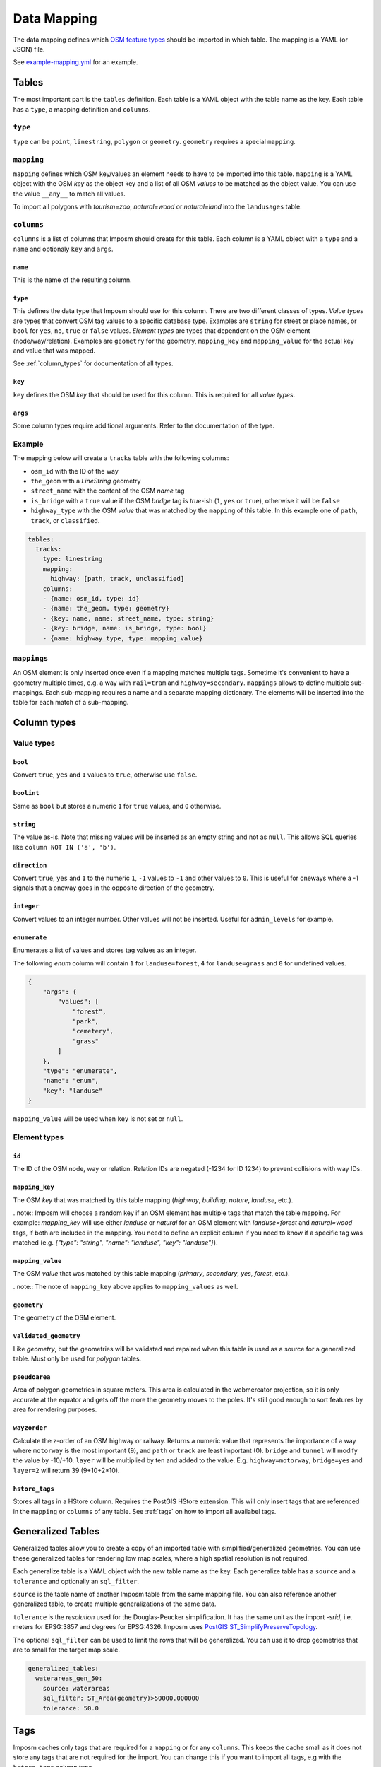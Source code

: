 Data Mapping
============

The data mapping defines which `OSM feature types <http://wiki.openstreetmap.org/wiki/Map_Features>`_ should be imported in which table. The mapping is a YAML (or JSON) file.

See `example-mapping.yml <https://raw.githubusercontent.com/omniscale/imposm3/master/example-mapping.yml>`_ for an example.


Tables
------

The most important part is the ``tables`` definition. Each table is a YAML object with the table name as the key. Each table has a ``type``, a mapping definition and ``columns``.


``type``
~~~~~~~~

``type`` can be ``point``, ``linestring``, ``polygon`` or ``geometry``. ``geometry`` requires a special ``mapping``.


``mapping``
~~~~~~~~~~~

``mapping`` defines which OSM key/values an element needs to have to be imported into this table. ``mapping`` is a YAML object with the OSM `key` as the object key and a list of all OSM `values` to be matched as the object value.
You can use the value ``__any__`` to match all values.

To import all polygons with `tourism=zoo`, `natural=wood` or `natural=land` into the ``landusages`` table:

.. code-block:: yaml
   :emphasize-lines: 4-7

    tables:
      landusages:
        type: polygon
        mapping:
          natural: [wood, land]
          tourism: [zoo]
        …


``columns``
~~~~~~~~~~~

``columns`` is a list of columns that Imposm should create for this table. Each column is a YAML object with a ``type`` and a ``name`` and optionaly ``key`` and ``args``.

``name``
^^^^^^^^^

This is the name of the resulting column.

``type``
^^^^^^^^

This defines the data type that Imposm should use for this column. There are two different classes of types. `Value types` are types that convert OSM tag values to a specific database type. Examples are ``string`` for street or place names, or ``bool`` for ``yes``, ``no``, ``true`` or ``false`` values.
`Element types` are types that dependent on the OSM element (node/way/relation). Examples are ``geometry`` for the geometry, ``mapping_key`` and ``mapping_value`` for the actual key and value that was mapped.

See :ref:`column_types` for documentation of all types.


``key``
^^^^^^^

``key`` defines the OSM `key` that should be used for this column. This is required for all `value types`.

``args``
^^^^^^^^

Some column types require additional arguments. Refer to the documentation of the type.


Example
~~~~~~~

The mapping below will create a ``tracks`` table with the following columns:

- ``osm_id`` with the ID of the way
- ``the_geom`` with a `LineString` geometry
- ``street_name`` with the content of the OSM `name` tag
- ``is_bridge`` with a ``true`` value if the OSM `bridge` tag is `true`-ish (``1``, ``yes`` or ``true``), otherwise it will be ``false``
- ``highway_type`` with the OSM `value` that was matched by the ``mapping`` of this table. In this example one of ``path``, ``track``, or ``classified``.



.. code-block:: yaml

    tables:
      tracks:
        type: linestring
        mapping:
          highway: [path, track, unclassified]
        columns:
        - {name: osm_id, type: id}
        - {name: the_geom, type: geometry}
        - {key: name, name: street_name, type: string}
        - {key: bridge, name: is_bridge, type: bool}
        - {name: highway_type, type: mapping_value}



``mappings``
~~~~~~~~~~~~

An OSM element is only inserted once even if a mapping matches multiple tags. Sometime it's convenient to have a geometry multiple times, e.g. a way with ``rail=tram`` and ``highway=secondary``.
``mappings`` allows to define multiple sub-mappings. Each sub-mapping requires a name and a separate mapping dictionary. The elements will be inserted into the table for each match of a sub-mapping.


.. code-block:: yaml
   :emphasize-lines: 4-11

    tables:
      transport:
        type: linestring
        mappings:
          rail:
            mapping:
              rail: [__any__]
          roads:
            mapping:
              highway: [__any__]
          …


.. _column_types:


Column types
------------

Value types
~~~~~~~~~~~

``bool``
^^^^^^^^

Convert ``true``, ``yes`` and ``1`` values to ``true``, otherwise use ``false``.

``boolint``
^^^^^^^^^^^

Same as ``bool`` but stores a numeric ``1`` for ``true`` values, and ``0`` otherwise.


``string``
^^^^^^^^^^

The value as-is. Note that missing values will be inserted as an empty string and not as ``null``. This allows SQL queries like ``column NOT IN ('a', 'b')``.


``direction``
^^^^^^^^^^^^^

Convert ``true``, ``yes`` and ``1`` to the numeric ``1``, ``-1`` values to ``-1`` and other values to ``0``. This is useful for oneways where a -1 signals that a oneway goes in the opposite direction of the geometry.


``integer``
^^^^^^^^^^^

Convert values to an integer number. Other values will not be inserted. Useful for ``admin_levels`` for example.


``enumerate``
^^^^^^^^^^^^^

Enumerates a list of values and stores tag values as an integer.

The following `enum` column will contain ``1`` for ``landuse=forest``, ``4`` for ``landuse=grass`` and ``0`` for undefined values.

.. code-block:: javascript

  {
      "args": {
          "values": [
              "forest",
              "park",
              "cemetery",
              "grass"
          ]
      },
      "type": "enumerate",
      "name": "enum",
      "key": "landuse"
  }

``mapping_value`` will be used when ``key`` is not set or ``null``.


Element types
~~~~~~~~~~~~~


``id``
^^^^^^

The ID of the OSM node, way or relation. Relation IDs are negated (-1234 for ID 1234) to prevent collisions with way IDs.


``mapping_key``
^^^^^^^^^^^^^^^

The OSM `key` that was matched by this table mapping (`highway`, `building`, `nature`, `landuse`, etc.).

..note::
Imposm will choose a random key if an OSM element has multiple tags that match the table mapping.
For example: `mapping_key` will use either `landuse` or `natural` for an OSM element with `landuse=forest` and `natural=wood` tags, if both are included in the mapping. You need to define an explicit column if you need to know if a specific tag was matched (e.g. `{"type": "string", "name": "landuse", "key": "landuse"}`).

``mapping_value``
^^^^^^^^^^^^^^^^^

The OSM `value` that was matched by this table mapping (`primary`, `secondary`, `yes`, `forest`, etc.).

..note:: The note of ``mapping_key`` above applies to ``mapping_values`` as well.

``geometry``
^^^^^^^^^^^^

The geometry of the OSM element.


``validated_geometry``
^^^^^^^^^^^^^^^^^^^^^^

Like `geometry`, but the geometries will be validated and repaired when this table is used as a source for a generalized table. Must only be used for `polygon` tables.


``pseudoarea``
^^^^^^^^^^^^^^

Area of polygon geometries in square meters. This area is calculated in the webmercator projection, so it is only accurate at the equator and gets off the more the geometry moves to the poles. It's still good enough to sort features by area for rendering purposes.


``wayzorder``
^^^^^^^^^^^^^

Calculate the z-order of an OSM highway or railway. Returns a numeric value that represents the importance of a way where ``motorway`` is the most important (9), and ``path`` or ``track`` are least important (0). ``bridge`` and ``tunnel``  will modify the value by -10/+10. ``layer`` will be multiplied by ten and added to the value. E.g. ``highway=motorway``, ``bridge=yes`` and ``layer=2`` will return 39 (9+10+2*10).


``hstore_tags``
^^^^^^^^^^^^^^^

Stores all tags in a HStore column. Requires the PostGIS HStore extension. This will only insert tags that are referenced in the ``mapping`` or ``columns`` of any table. See :ref:`tags` on how to import all availabel tags.


.. TODO
.. "zorder":               {"zorder", "int32", nil, MakeZOrder},
.. "string_suffixreplace": {"string_suffixreplace", "string", nil, MakeSuffixReplace},



Generalized Tables
------------------


Generalized tables allow you to create a copy of an imported table with simplified/generalized geometries. You can use these generalized tables for rendering low map scales, where a high spatial resolution is not required.

Each generalize table is a YAML object with the new table name as the key. Each generalize table has a ``source`` and a ``tolerance`` and optionally an ``sql_filter``.

``source`` is the table name of another Imposm table from the same mapping file. You can also reference another generalized table, to create multiple generalizations of the same data.

``tolerance`` is the `resolution` used for the Douglas-Peucker simplification. It has the same unit as the import `-srid`, i.e. meters for EPSG:3857 and degrees for EPSG:4326. Imposm uses `PostGIS ST_SimplifyPreserveTopology <http://postgis.net/docs/ST_SimplifyPreserveTopology.html>`_.

The optional ``sql_filter`` can be used to limit the rows that will be generalized. You can use it to drop geometries that are to small for the target map scale.

.. code-block:: yaml

    generalized_tables:
      waterareas_gen_50:
        source: waterareas
        sql_filter: ST_Area(geometry)>50000.000000
        tolerance: 50.0



.. _tags:

Tags
----

Imposm caches only tags that are required for a ``mapping`` or for any ``columns``. This keeps the cache small as it does not store any tags that are not required for the import. You can change this if you want to import all tags, e.g with the ``hstore_tags`` column type.

Add ``load_all`` to the ``tags`` object inside your mapping YAML file. You can still exclude tags with the ``exclude`` option. ``exclude`` supports a simple shell file name pattern matching.

To load all tags except ``created_by``, ``source``, and ``tiger:county``, ``tiger:tlid``, ``tiger:upload_uuid``, etc:

.. code-block:: yaml

    tags:
      load_all: true,
      exclude: [created_by, source, tiger:*]

